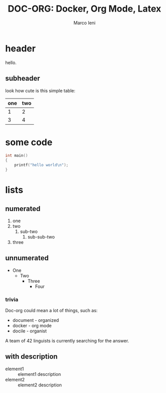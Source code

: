 #+LATEX_HEADER: \input{header.tex}
#+LATEX_CLASS: empty
#+OPTIONS: toc:nil

#+TITLE: DOC-ORG: Docker, Org Mode, Latex
#+AUTHOR: Marco Ieni

* header
  hello.
** subheader
   look how cute is this simple table:

   | one | two |
   |-----+-----|
   |   1 |   2 |
   |   3 |   4 |

* some code
  #+begin_src c
    int main()
    {
        printf("hello world\n");
    }
  #+end_src
* lists
** numerated
   1. one
   2. two
      1. sub-two
         1. sub-sub-two
   3. three

** unnumerated
   - One
     - Two
       - Three
         - Four

*** trivia
    Doc-org could mean a lot of things, such as:
    - document - organized
    - docker - org mode
    - docile - organist
    A team of 42 linguists is currently searching for the answer.
** with description
   - element1 :: element1 description
   - element2 :: element2 description
